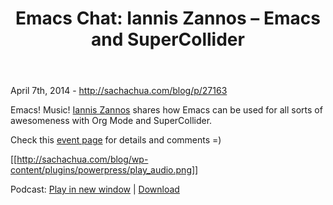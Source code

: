 #+TITLE: Emacs Chat: Iannis Zannos -- Emacs and SuperCollider

April 7th, 2014 -
[[http://sachachua.com/blog/p/27163][http://sachachua.com/blog/p/27163]]

Emacs! Music! [[https://plus.google.com/114167753587024532473][Iannis
Zannos]] shares how Emacs can be used for all sorts of awesomeness with
Org Mode and SuperCollider.

Check this
[[https://plus.google.com/events/c092ip9f2vv6fhs6tbtid83h1sg][event
page]] for details and comments =)

[[http://archive.org/download/EmacsChatIannisZannos/Emacs-Chat_Iannis-Zannos.mp3][[[http://sachachua.com/blog/wp-content/plugins/powerpress/play_audio.png]]]]

Podcast:
[[http://archive.org/download/EmacsChatIannisZannos/Emacs-Chat_Iannis-Zannos.mp3][Play
in new window]] |
[[http://archive.org/download/EmacsChatIannisZannos/Emacs-Chat_Iannis-Zannos.mp3][Download]]
